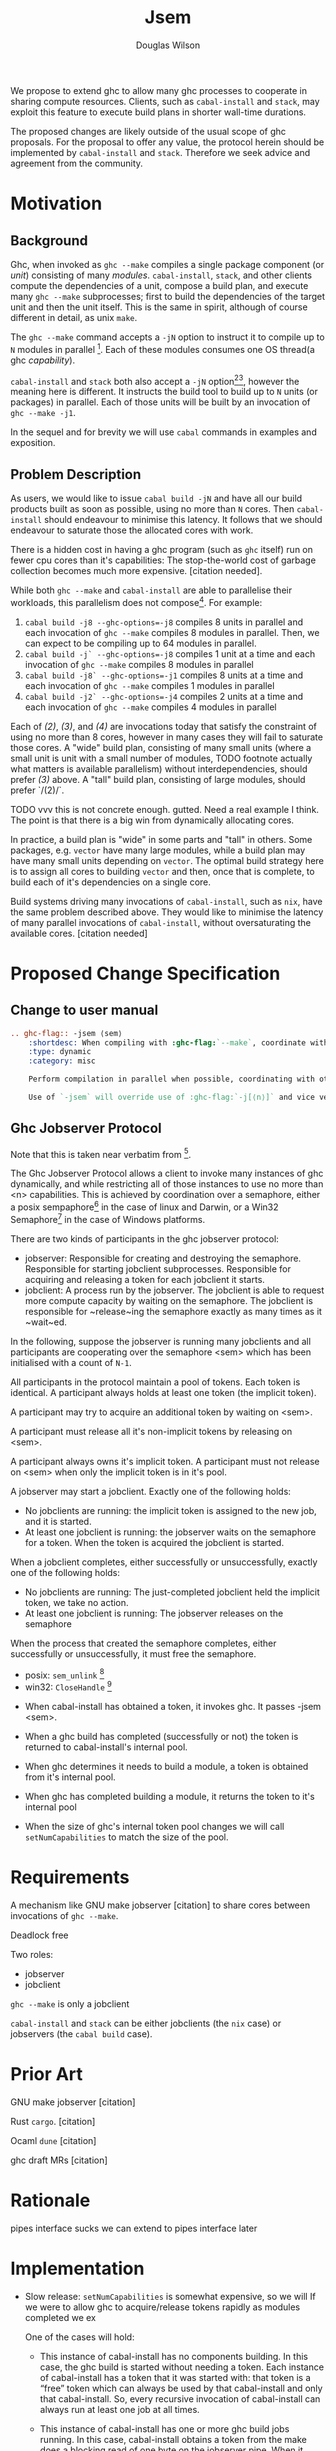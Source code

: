 #+title: Jsem
#+author: Douglas Wilson

We propose to extend ghc to allow many ghc processes to cooperate in sharing compute resources. Clients, such as ~cabal-install~ and ~stack~, may exploit this feature to execute build plans in shorter wall-time durations.

The proposed changes are likely outside of the usual scope of ghc proposals. For the proposal to offer any value, the protocol herein should be implemented by ~cabal-install~ and ~stack~. Therefore we seek advice and agreement from the community.

* Motivation

** Background

Ghc, when invoked as ~ghc --make~ compiles a single package component (or /unit/) consisting of many /modules/. ~cabal-install~, ~stack~, and other clients compute the dependencies of a unit, compose a build plan, and execute many ~ghc --make~ subprocesses; first to build the dependencies of the target unit and then the unit itself. This is the same in spirit, although of course different in detail, as unix ~make~.

The ~ghc --make~ command accepts a ~-jN~ option to instruct it to compile up to ~N~ modules in parallel [fn:1]. Each of these modules consumes one OS thread(a ghc /capability/).

~cabal-install~ and ~stack~ both also accept a ~-jN~ option[fn:2][fn:3], however the meaning here is different. It instructs the build tool to build up to ~N~ units (or packages) in parallel. Each of those units will be built by an invocation of ~ghc --make -j1~.

In the sequel and for brevity we will use ~cabal~ commands in examples and exposition.

** Problem Description

As users, we would like to issue ~cabal build -jN~ and have all our build products built as soon as possible, using no more than ~N~ cores. Then ~cabal-install~ should endeavour to minimise this latency. It follows that we should endeavour to saturate those the allocated cores with work.

There is a hidden cost in having a ghc program (such as ~ghc~ itself) run on fewer cpu cores than it's capabilities: The stop-the-world cost of garbage collection becomes much more expensive. [citation needed].

While both ~ghc --make~ and ~cabal-install~ are able to parallelise their workloads, this parallelism does not compose[fn:4]. For example:
 1. ~cabal build -j8 --ghc-options=-j8~ compiles 8 units in parallel and each invocation of ~ghc --make~ compiles 8 modules in parallel. Then, we can expect to be compiling up to 64 modules in parallel.
 2. ~cabal build -j` --ghc-options=-j8~ compiles 1 unit at a time and each invocation of ~ghc --make~ compiles 8 modules in parallel
 3. ~cabal build -j8` --ghc-options=-j1~ compiles 8 units at a time and each invocation of ~ghc --make~ compiles 1 modules in parallel
 4. ~cabal build -j2` --ghc-options=-j4~ compiles 2 units at a time and each invocation of ~ghc --make~ compiles 4 modules in parallel

Each of /(2)/, /(3)/, and /(4)/ are invocations today that satisfy the constraint of using no more than 8 cores, however in many cases they will fail to saturate those cores. A "wide" build plan, consisting of many small units (where a small unit is unit with a small number of modules, TODO footnote actually what matters is available parallelism) without interdependencies, should prefer /(3)/ above. A "tall" build plan, consisting of large modules, should prefer `/(2)/`.

TODO vvv this is not concrete enough. gutted. Need a real example I think. The point is that there is a big win from dynamically allocating cores.

In practice, a build plan is "wide" in some parts and "tall" in others. Some packages, e.g. ~vector~ have many large modules, while a build plan may have many small units depending on ~vector~. The optimal build strategy here is to assign all cores to building ~vector~ and then, once that is complete, to build each of it's dependencies on a single core.

Build systems driving many invocations of ~cabal-install~, such as ~nix~, have the same problem described above. They would like to minimise the latency of many parallel invocations of ~cabal-install~, without oversaturating the available cores. [citation needed]

* Proposed Change Specification

** Change to user manual

#+begin_src ReST
.. ghc-flag:: -jsem ⟨sem⟩
    :shortdesc: When compiling with :ghc-flag:`--make`, coordinate with other instances of ghc through ⟨sem⟩ to compile modules in parallel.
    :type: dynamic
    :category: misc

    Perform compilation in parallel when possible, coordinating with other processors through the ghc jobserver protocol, through the semaphore ⟨sem⟩.

    Use of `-jsem` will override use of :ghc-flag:`-j[⟨n⟩]` and vice versa.

#+end_src

** Ghc Jobserver Protocol
Note that this is taken near verbatim from [fn:5].

The Ghc Jobserver Protocol allows a client to invoke many instances of ghc dynamically, and while restricting all of those instances to use no more than <n> capabilities. This is achieved by coordination over a semaphore, either a posix sempaphore[fn:6] in the case of linux and Darwin, or a Win32 Semaphore[fn:7] in the case of Windows platforms.

There are two kinds of participants in the ghc jobserver protocol:
 - jobserver: Responsible for creating and destroying the semaphore. Responsible for starting jobclient subprocesses. Responsible for acquiring and releasing a token for each jobclient it starts.
 - jobclient: A process run by the jobserver. The jobclient is able to request more compute capacity by waiting on the semaphore. The jobclient is responsible for ~release~ing the semaphore exactly as many times as it ~wait~ed.

In the following, suppose the jobserver is running many jobclients and all participants are cooperating over the semaphore <sem> which has been initialised with a count of ~N-1~.

All participants in the protocol maintain a pool of tokens. Each token is identical. A participant always holds at least one token (the implicit token).

A participant may try to acquire an additional token by waiting on <sem>.

A participant must release all it's non-implicit tokens by releasing on <sem>.

A participant always owns it's implicit token. A participant must not release on <sem> when only the implicit token is in it's pool.

A jobserver may start a jobclient. Exactly one of the following holds:
 - No jobclients are running: the implicit token is assigned to the new job, and it is started.
 - At least one jobclient is running: the jobserver waits on the semaphore for a token.
   When the token is acquired the jobclient is started.

When a jobclient completes, either successfully or unsuccessfully, exactly one of the following holds:
 - No jobclients are running: The just-completed jobclient held the implicit token, we take no action.
 - At least one jobclient is running: The jobserver releases on the semaphore

When the process that created the semaphore completes, either successfully or unsuccessfully, it must free the semaphore.
 - posix: ~sem_unlink~ [fn:8]
 - win32: ~CloseHandle~ [fn:9]


 - When cabal-install has obtained a token, it invokes ghc. It passes -jsem <sem>.

 - When a ghc build has completed (successfully or not) the token is returned to cabal-install's internal pool.

 - When ghc determines it needs to build a module, a token is obtained from it's internal pool.

 - When ghc has completed building a module, it returns the token to it's internal pool

 - When the size of ghc's internal token pool changes we will call ~setNumCapabilities~ to match the size of the pool.

* Requirements

A mechanism like GNU make jobserver [citation] to share cores between invocations of ~ghc --make~.

Deadlock free

Two roles:
 - jobserver
 - jobclient

~ghc --make~ is only a jobclient

~cabal-install~ and ~stack~ can be either jobclients (the ~nix~ case) or jobservers (the ~cabal build~ case).

* Prior Art
GNU make jobserver [citation]

Rust ~cargo~. [citation]

Ocaml ~dune~ [citation]

ghc draft MRs [citation]



* Rationale
pipes interface sucks
we can extend to pipes interface later

* Implementation

- Slow release:
  ~setNumCapabilities~ is somewhat expensive, so we will
  If we were to allow ghc to acquire/release tokens rapidly as modules completed we ex



   One of the cases will hold:

  - This instance of cabal-install has no components building. In this case, the ghc build is started without needing a token. Each instance of cabal-install has a token that it was started with: that token is a “free” token which can always be used by that cabal-install and only that cabal-install. So, every recursive invocation of cabal-install can always run at least one job at all times.

  - This instance of cabal-install has one or more ghc build jobs running. In this case, cabal-install obtains a token from the  make does a blocking read of one byte on the jobserver pipe. When it returns, usually it means we have a new token we can use for this job.

* Alternatives
Use jobserver exactly as make does.

* User manual





Differences:
 - We will use a posix semaphore rather than pipes
 - 6: When a job is finished, one of these cases will hold:
   - This instance of GHC still has one or more jobs running, and we have not acquired or released from the semaphore in the last <timeout>. In This case
*
*

*
*
*
*
*


* Footnotes
[fn:9]https://docs.microsoft.com/en-us/windows/win32/api/handleapi/nf-handleapi-closehandle

[fn:8] https://man7.org/linux/man-pages/man3/sem_unlink.3.html
[fn:7]https://docs.microsoft.com/en-us/windows/win32/sync/semaphore-objects

[fn:6]https://man7.org/linux/man-pages/man7/sem_overview.7.html
[fn:5]
http://make.mad-scientist.net/papers/jobserver-implementation/

[fn:4]
https://github.com/haskell/cabal/issues/976
[fn:3]
https://docs.haskellstack.org/en/stable/yaml_configuration/#jobs

[fn:2]
https://cabal.readthedocs.io/en/3.6/cabal-project.html?highlight=%22-j%22#cfg-flag---jobs

[fn:1] https://downloads.haskell.org/ghc/latest/docs/html/users_guide/using.html?highlight=j#using-ghc-make
